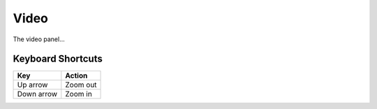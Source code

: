 =====
Video
=====

The video panel...

------------------
Keyboard Shortcuts
------------------

==========  ========
Key         Action
==========  ========
Up arrow    Zoom out
Down arrow  Zoom in
==========  ========
